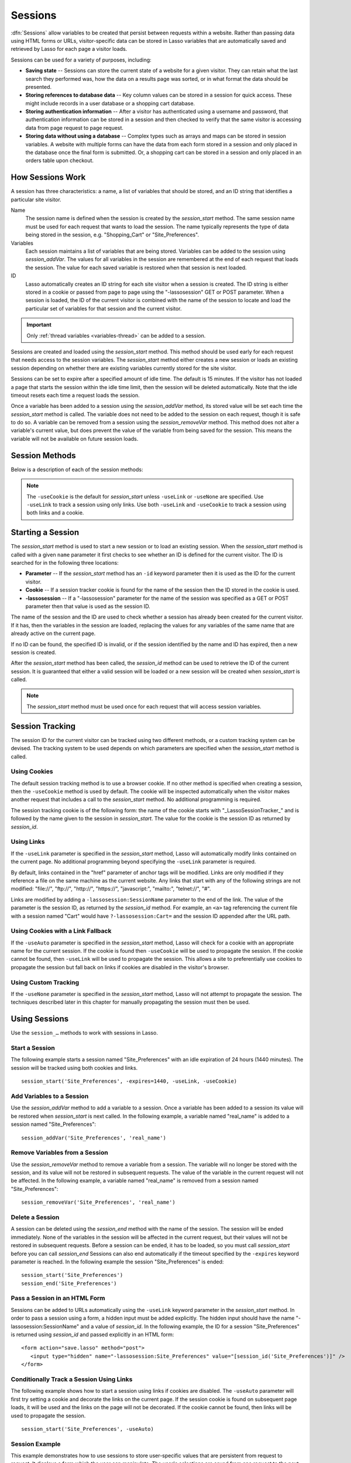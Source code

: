.. _sessions:

********
Sessions
********

:dfn:`Sessions` allow variables to be created that persist between requests
within a website. Rather than passing data using HTML forms or URLs,
visitor-specific data can be stored in Lasso variables that are automatically
saved and retrieved by Lasso for each page a visitor loads.

Sessions can be used for a variety of purposes, including:

-  **Saving state** --
   Sessions can store the current state of a website for a given visitor. They
   can retain what the last search they performed was, how the data on a results
   page was sorted, or in what format the data should be presented.

-  **Storing references to database data** --
   Key column values can be stored in a session for quick access. These might
   include records in a user database or a shopping cart database.

-  **Storing authentication information** --
   After a visitor has authenticated using a username and password, that
   authentication information can be stored in a session and then checked to
   verify that the same visitor is accessing data from page request to page
   request.

-  **Storing data without using a database** --
   Complex types such as arrays and maps can be stored in session variables. A
   website with multiple forms can have the data from each form stored in a
   session and only placed in the database once the final form is submitted. Or,
   a shopping cart can be stored in a session and only placed in an orders table
   upon checkout.


How Sessions Work
=================

A session has three characteristics: a name, a list of variables that should be
stored, and an ID string that identifies a particular site visitor.

Name
   The session name is defined when the session is created by the
   `session_start` method. The same session name must be used for each request
   that wants to load the session. The name typically represents the type of
   data being stored in the session, e.g. "Shopping_Cart" or "Site_Preferences".

Variables
   Each session maintains a list of variables that are being stored. Variables
   can be added to the session using `session_addVar`. The values for all
   variables in the session are remembered at the end of each request that loads
   the session. The value for each saved variable is restored when that session
   is next loaded.

ID
   Lasso automatically creates an ID string for each site visitor when a session
   is created. The ID string is either stored in a cookie or passed from page to
   page using the "-lassosession" GET or POST parameter. When a session is
   loaded, the ID of the current visitor is combined with the name of the
   session to locate and load the particular set of variables for that session
   and the current visitor.

.. important::
   Only :ref:`thread variables <variables-thread>` can be added to a session.

Sessions are created and loaded using the `session_start` method. This method
should be used early for each request that needs access to the session
variables. The `session_start` method either creates a new session or loads an
existing session depending on whether there are existing variables currently
stored for the site visitor.

Sessions can be set to expire after a specified amount of idle time. The default
is 15 minutes. If the visitor has not loaded a page that starts the session
within the idle time limit, then the session will be deleted automatically. Note
that the idle timeout resets each time a request loads the session.

Once a variable has been added to a session using the `session_addVar` method,
its stored value will be set each time the `session_start` method is called. The
variable does not need to be added to the session on each request, though it is
safe to do so. A variable can be removed from a session using the
`session_removeVar` method. This method does not alter a variable's current
value, but does prevent the value of the variable from being saved for the
session. This means the variable will not be available on future session loads.


Session Methods
===============

Below is a description of each of the session methods:

.. method:: session_start(...)

   Starts a new session or loads an existing session.

   :param string name:
      The name of the session. This is the only required parameter. All other
      parameters are optional and have default values that cover the majority
      of usages.
   :param integer=15 -expires:
      The idle expiration time for the session in minutes.
   :param string=null -id:
      Optionally sets the ID for the current visitor. This permits the ID to be
      supplied explicitly by the developer. If no ID is specified, then Lasso
      will automatically create an ID.
   :param boolean=true -useCookie:
      If "true", then sessions will be tracked by cookie. ``-useCookie``
      defaults to "true" unless ``-useLink``, ``-useAuto``, or ``-useNone``
      is specified.
   :param boolean=false -useLink:
      If "true", then sessions will be tracked by modifying all the absolute
      and relative links in the outgoing response data.
   :param boolean=false -useNone:
      If specified, no links on the current page will be modified and a cookie
      will not be set. ``-useNone`` allows custom session tracking to be used,
      bypassing the automated methods provided by Lasso.
   :param boolean=true -useAuto:
      This option automatically uses ``-useCookie`` if cookies are available on
      the visitor's browser or ``-useLink`` if they are not. Since Lasso has no
      way of knowing if cookies are enabled when a session is first started,
      ``-useLink`` is implicitly "true" on that first request and links will
      be adjusted to carry the session. If the session cookie is present on
      subsequent requests, ``-useLink`` will be implicitly "false" and links
      will not be adjusted.
   :param integer=null -cookieExpires:
      Optionally sets the expiration in minutes for the session cookie. This
      permits the cookie expiration to be set, regardless of the overall
      expiration for the session itself.
   :param string=null -domain:
      Optionally sets the domain for the session cookie.
   :param string='/' -path:
      Optionally sets the path for the session cookie.
   :param boolean=false -secure:
      If "true", the session cookie will only be sent back to the web server
      on requests for HTTPS secure web pages. The `session_end` should also be
      specified with ``-secure`` if this option is desired.
   :param boolean=false -rotate:
      If "true", the session will have a new ID generated for it on each
      request.

.. method:: session_id(sessionName::string)

   Returns the current session ID. Accepts a single parameter: the name of the
   session for which the session ID should be returned.

.. method:: session_addVar(sessionName::string, varName::string)

   Adds a variable to a specified session. Accepts two parameters: the name of
   the session and the name of the variable.

.. method:: session_removeVar(sessionName::string, varName::string)

   Removes a variable from a specified session. Accepts two parameters: the name
   of the session and the name of the variable.

.. method:: session_end(sessionName::string, -secure=false::boolean)

   Deletes the stored information about a named session for the current visitor.
   Accepts a required parameter: the name of the session to be deleted, and an
   optional keyword parameter: ``-secure``. The ``-secure`` parameter should be
   "true" if the ``-secure`` parameter was "true" when `session_start` was
   called.

.. method:: session_abort(sessionName::string)

   Prevents the session from being stored at the end of the current request.
   This allows graceful recovery from an error that would otherwise corrupt data
   stored in the session. Accepts a single parameter: the name of the session to
   be aborted.

.. method:: session_result(sessionName::string)

   When called immediately after the `session_start` method, it returns "new",
   "load", or "expire" depending on whether a new session was created, an
   existing session loaded, or an expired session forced a new session to be
   created, respectively. If `session_start` is called with the optional
   ``-rotate`` keyword parameter, the word "rotate" may also be returned from
   this method.

.. method:: session_deleteExpired()

   This method is used internally by the session manager and does not normally
   need to be called directly. It trigers a cleanup routine that deletes expired
   sessions from the current session storage location.

.. note::
   The ``-useCookie`` is the default for `session_start` unless ``-useLink`` or
   ``-useNone`` are specified. Use ``-useLink`` to track a session using only
   links. Use both ``-useLink`` and ``-useCookie`` to track a session using both
   links and a cookie.


Starting a Session
==================

The `session_start` method is used to start a new session or to load an existing
session. When the `session_start` method is called with a given ``name``
parameter it first checks to see whether an ID is defined for the current
visitor. The ID is searched for in the following three locations:

-  **Parameter** -- If the `session_start` method has an ``-id`` keyword
   parameter then it is used as the ID for the current visitor.

-  **Cookie** -- If a session tracker cookie is found for the name of the
   session then the ID stored in the cookie is used.

-  **-lassosession** -- If a "-lassosession" parameter for the name of the
   session was specified as a GET or POST parameter then that value is used as
   the session ID.

The name of the session and the ID are used to check whether a session has
already been created for the current visitor. If it has, then the variables in
the session are loaded, replacing the values for any variables of the same name
that are already active on the current page.

If no ID can be found, the specified ID is invalid, or if the session identified
by the name and ID has expired, then a new session is created.

After the `session_start` method has been called, the `session_id` method can be
used to retrieve the ID of the current session. It is guaranteed that either a
valid session will be loaded or a new session will be created when
`session_start` is called.

.. note::
   The `session_start` method must be used once for each request that will
   access session variables.


Session Tracking
================

The session ID for the current visitor can be tracked using two different
methods, or a custom tracking system can be devised. The tracking system to be
used depends on which parameters are specified when the `session_start` method
is called.


Using Cookies
-------------

The default session tracking method is to use a browser cookie. If no other
method is specified when creating a session, then the ``-useCookie`` method is
used by default. The cookie will be inspected automatically when the visitor
makes another request that includes a call to the `session_start` method. No
additional programming is required.

The session tracking cookie is of the following form: the name of the cookie
starts with "_LassoSessionTracker_" and is followed by the name given to the
session in `session_start`. The value for the cookie is the session ID as
returned by `session_id`.


Using Links
-----------

If the ``-useLink`` parameter is specified in the `session_start` method, Lasso
will automatically modify links contained on the current page. No additional
programming beyond specifying the ``-useLink`` parameter is required.

By default, links contained in the "href" parameter of anchor tags will be
modified. Links are only modified if they reference a file on the same machine
as the current website. Any links that start with any of the following strings
are not modified: "file\://", "ftp\://", "http\://", "https\://", "javascript:",
"mailto:", "telnet\://", "#".

Links are modified by adding a ``-lassosession:SessionName`` parameter to the
end of the link. The value of the parameter is the session ID, as returned by
the `session_id` method. For example, an ``<a>`` tag referencing the current
file with a session named "Cart" would have ``?-lassosession:Cart=`` and the
session ID appended after the URL path.


Using Cookies with a Link Fallback
----------------------------------

If the ``-useAuto`` parameter is specified in the `session_start` method, Lasso
will check for a cookie with an appropriate name for the current session. If the
cookie is found then ``-useCookie`` will be used to propagate the session. If
the cookie cannot be found, then ``-useLink`` will be used to propagate the
session. This allows a site to preferentially use cookies to propagate the
session but fall back on links if cookies are disabled in the visitor's browser.


Using Custom Tracking
---------------------

If the ``-useNone`` parameter is specified in the `session_start` method, Lasso
will not attempt to propagate the session. The techniques described later in
this chapter for manually propagating the session must then be used.


Using Sessions
==============

Use the ``session_…`` methods to work with sessions in Lasso.


Start a Session
---------------

The following example starts a session named "Site_Preferences" with an idle
expiration of 24 hours (1440 minutes). The session will be tracked using both
cookies and links. ::

   session_start('Site_Preferences', -expires=1440, -useLink, -useCookie)


Add Variables to a Session
--------------------------

Use the `session_addVar` method to add a variable to a session. Once a variable
has been added to a session its value will be restored when `session_start` is
next called. In the following example, a variable named "real_name" is added
to a session named "Site_Preferences"::

   session_addVar('Site_Preferences', 'real_name')


Remove Variables from a Session
-------------------------------

Use the `session_removeVar` method to remove a variable from a session. The
variable will no longer be stored with the session, and its value will not be
restored in subsequent requests. The value of the variable in the current
request will not be affected. In the following example, a variable named
"real_name" is removed from a session named "Site_Preferences"::

   session_removeVar('Site_Preferences', 'real_name')


Delete a Session
----------------

A session can be deleted using the `session_end` method with the name of the
session. The session will be ended immediately. None of the variables in the
session will be affected in the current request, but their values will not be
restored in subsequent requests. Before a session can be ended, it has to be
loaded, so you must call `session_start` before you can call `session_end`
Sessions can also end automatically if the timeout specified by the ``-expires``
keyword parameter is reached. In the following example the session
"Site_Preferences" is ended::

   session_start('Site_Preferences')
   session_end('Site_Preferences')


Pass a Session in an HTML Form
------------------------------

Sessions can be added to URLs automatically using the ``-useLink`` keyword
parameter in the `session_start` method. In order to pass a session using a
form, a hidden input must be added explicitly. The hidden input should have the
name "-lassosession:SessionName" and a value of `session_id`. In the following
example, the ID for a session "Site_Preferences" is returned using `session_id`
and passed explicitly in an HTML form::

   <form action="save.lasso" method="post">
      <input type="hidden" name="-lassosession:Site_Preferences" value="[session_id('Site_Preferences')]" />
   </form>


Conditionally Track a Session Using Links
-----------------------------------------

The following example shows how to start a session using links if cookies are
disabled. The ``-useAuto`` parameter will first try setting a cookie and
decorate the links on the current page. If the session cookie is found on
subsequent page loads, it will be used and the links on the page will not be
decorated. If the cookie cannot be found, then links will be used to propagate
the session. ::

   session_start('Site_Preferences', -useAuto)


Session Example
---------------

This example demonstrates how to use sessions to store user-specific values that
are persistent from request to request. It displays a form which the user can
manipulate. The user's selections are saved from one request to the next.

Sessions will be used to track the visitor's name, email address, favorite
color, and favorite forms of faster-than-light travel in session variables. ::

   <?lasso
      local(
         wr = web_request,
         sessionName = 'sessions_example'
      )
      // Start the session
      session_start(#sessionName)
      if(session_result(#sessionName) != 'load') => {
         // The session did not already exist,
         // so set the variables we want to be saved
         session_addVar(#sessionName, 'realName')
         session_addVar(#sessionName, 'emailAddress')
         session_addVar(#sessionName, 'favoriteColor')
         session_addVar(#sessionName, 'hyperDrive')
         session_addVar(#sessionName, 'warpDrive')
         session_addVar(#sessionName, 'wormHole')
         session_addVar(#sessionName, 'improbabilityDrive')
         session_addVar(#sessionName, 'spaceFold')
         session_addVar(#sessionName, 'jumpGate')

         // Initialize our vars to empty values
         var(realName, emailAddress, favoriteColor, hyperDrive, warpDrive,
               wormHole, improbabilityDrive,  spaceFold, jumpGate)

      else(#wr->param('submit'))
         // The session existed
         var(realName)           = #wr->param('realName')
         var(emailAddress)       = #wr->param('emailAddress')
         var(favoriteColor)      = #wr->param('favoriteColor')
         var(hyperDrive)         = #wr->param('hyperdrive')
         var(warpDrive)          = #wr->param('warpdrive')
         var(wormHole)           = #wr->param('wormhole')
         var(improbabilityDrive) = #wr->param('improbabilitydrive')
         var(spaceFold)          = #wr->param('spacefold')
         var(jumpGate)           = #wr->param('jumpgate')
      }
   ?>
   <html>
   <body>
      <form action="[include_currentPath]" method="POST">
         Your Name:
         <input type="text" name="realName" value="[$realName]" />
         <br />
         Your Email Address:
         <input type="text" name="emailAddress" value="[$emailAddress]" />
         <br />
         Your Favorite Color:
         <select name="favoriteColor">
            <option value="blue"[
               $favoriteColor == 'blue' ? ' selected="yes"'
            ]> Blue </option>
            <option value="red"[
               $favoriteColor == 'red' ? ' selected="yes"'
            ]> Red </option>
            <option value="green"[
               $favoriteColor == 'green' ? ' selected="yes"'
            ]> Green </option>
         </select>
         <br />
         Your Favorite Forms of Superluminal Travel:<br />
         <input type="checkbox" name="hyperdrive" value="hyperdrive"
            [$hyperDrive ? ' checked="yes"'] /> Hyper Drive<br />
         <input type="checkbox" name="warpdrive" value="warpdrive"
            [$warpDrive ? ' checked="yes"'] /> Warp Drive<br />
         <input type="checkbox" name="wormhole" value="wormhole"
            [$wormHole ? ' checked="yes"'] /> Worm Hole<br />
         <input type="checkbox" name="improbabilitydrive" value="improbabilitydrive"
            [$improbabilityDrive ? ' checked="yes"'] /> Improbability Drive<br />
         <input type="checkbox" name="spacefold" value="spacefold"
            [$spaceFold ? ' checked="yes"'] /> Space Fold<br />
         <input type="checkbox" name="jumpgate" value="jumpgate"
            [$jumpGate ? ' checked="yes"'] /> Jump Gate<br />
         <br />
         <input type="submit" name="submit" value="Submit" />
         <a href="[include_currentPath]">Reload This Page</a>
      </form>
   </body>
   </html>
